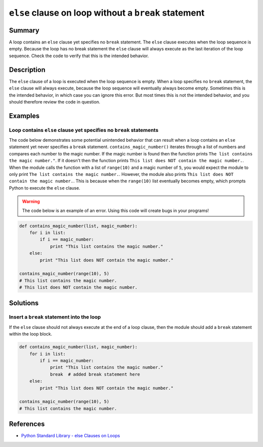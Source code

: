 ``else`` clause on loop without a ``break`` statement
=====================================================

Summary
-------

A loop contains an ``else`` clause yet specifies no ``break`` statement. The ``else`` clause executes when the loop sequence is empty. Because the loop has no break statement the ``else`` clause will always execute as the last iteration of the loop sequence. Check the code to verify that this is the intended behavior.

Description
-----------

The ``else`` clause of a loop is executed when the loop sequence is empty. When a loop specifies no ``break`` statement, the ``else`` clause will always execute, because the loop sequence will eventually always become empty. Sometimes this is the intended behavior, in which case you can ignore this error. But most times this is not the intended behavior, and you should therefore review the code in question.

Examples
----------

Loop contains ``else`` clause yet specifies no ``break`` statements
...................................................................

The code below demonstrates some potential unintended behavior that can result when a loop contains an ``else`` statement yet never specifies a ``break`` statement. ``contains_magic_number()`` iterates through a list of numbers and compares each number to the magic number. If the magic number is found then the function prints ``The list contains the magic number."``. If it doesn't then the function prints ``This list does NOT contain the magic number.``. When the module calls the function with a list of ``range(10)`` and a magic number of ``5``, you would expect the module to only print ``The list contains the magic number.``. However, the module also prints ``This list does NOT contain the magic number.``. This is because when the ``range(10)`` list eventually becomes empty, which prompts Python to execute the ``else`` clause.

.. warning:: The code below is an example of an error. Using this code will create bugs in your programs!

.. code:: python

    def contains_magic_number(list, magic_number):
        for i in list:
            if i == magic_number:
                print "This list contains the magic number."
        else:
            print "This list does NOT contain the magic number."

    contains_magic_number(range(10), 5)
    # This list contains the magic number.
    # This list does NOT contain the magic number.

Solutions
---------

Insert a ``break`` statement into the loop
..........................................

If the ``else`` clause should not always execute at the end of a loop clause, then the module should add a ``break`` statement within the loop block.

.. code:: python

    def contains_magic_number(list, magic_number):
        for i in list:
            if i == magic_number:
                print "This list contains the magic number."
                break  # added break statement here
        else:
            print "This list does NOT contain the magic number."

    contains_magic_number(range(10), 5)
    # This list contains the magic number.
    
References
----------
- `Python Standard Library - else Clauses on Loops <https://docs.python.org/2/tutorial/controlflow.html#break-and-continue-statements-and-else-clauses-on-loops>`_
